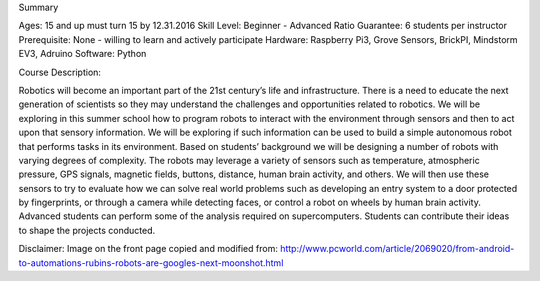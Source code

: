 Summary

Ages: 15 and up must turn 15 by 12.31.2016 Skill Level: Beginner - Advanced
Ratio Guarantee: 6 students per instructor
Prerequisite: None - willing to learn and actively participate
Hardware: Raspberry Pi3, Grove Sensors, BrickPI, Mindstorm EV3, Adruino
Software: Python

Course Description: 

Robotics will become an important part of  the 21st century’s life and infrastructure. There is a need to educate the next generation of scientists so they may understand the challenges and opportunities related to robotics. We will be exploring in this summer school how to program robots to interact with the environment through sensors and then to act upon that sensory information. We will be exploring if such information can be used to build a simple autonomous robot that performs tasks in  its environment. Based on students’ background we will be designing a number of robots with varying degrees of complexity. The robots may leverage a variety of sensors such as temperature, atmospheric pressure, GPS signals,  magnetic fields, buttons, distance, human brain activity, and others. We will then use these sensors to try to evaluate how we can solve real world problems such as developing an entry system to a door protected by fingerprints, or through a camera while detecting faces, or control a robot on wheels by human brain activity. Advanced students can perform some of the analysis required on supercomputers. Students can contribute their ideas to shape the projects conducted.

Disclaimer:  Image on the front page copied and modified from: http://www.pcworld.com/article/2069020/from-android-to-automations-rubins-robots-are-googles-next-moonshot.html 

